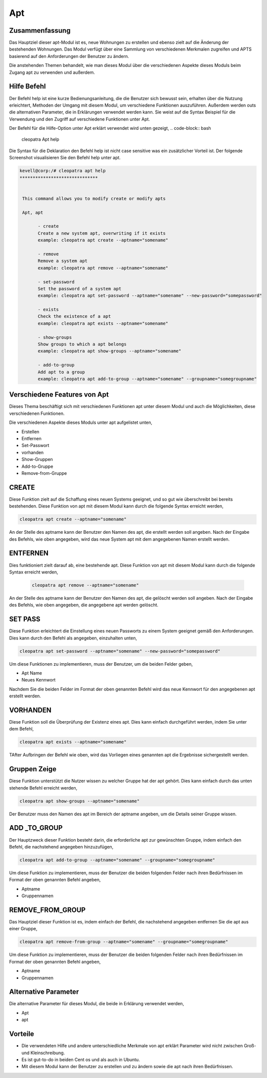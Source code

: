======
Apt
======

Zusammenfassung
-------------------------

Das Hauptziel dieser apt-Modul ist es, neue Wohnungen zu erstellen und ebenso zielt auf die Änderung der bestehenden Wohnungen. Das Modul verfügt über eine Sammlung von verschiedenen Merkmalen zugreifen und APTS basierend auf den Anforderungen der Benutzer zu ändern.

Die anstehenden Themen behandelt, wie man dieses Modul über die verschiedenen Aspekte dieses Moduls beim Zugang apt zu verwenden und außerdem.

Hilfe Befehl
-------------------

Der Befehl help ist eine kurze Bedienungsanleitung, die die Benutzer sich bewusst sein, erhalten über die Nutzung erleichtert, Methoden der Umgang mit diesem Modul, um verschiedene Funktionen auszuführen. Außerdem werden outs die alternativen Parameter, die in Erklärungen verwendet werden kann. Sie weist auf die Syntax Beispiel für die Verwendung und den Zugriff auf verschiedene Funktionen unter Apt.

Der Befehl für die Hilfe-Option unter Apt erklärt verwendet wird unten gezeigt,
.. code-block:: bash

	cleopatra Apt help

Die Syntax für die Deklaration den Befehl help ist nicht case sensitive was ein zusätzlicher Vorteil ist. Der folgende Screenshot visualisieren Sie den Befehl help unter apt.

.. code-block:: bash

 kevell@corp:/# cleopatra apt help
 ******************************


  This command allows you to modify create or modify apts

  Apt, apt

        - create
        Create a new system apt, overwriting if it exists
        example: cleopatra apt create --aptname="somename"

        - remove
        Remove a system apt
        example: cleopatra apt remove --aptname="somename"

        - set-password
        Set the password of a system apt
        example: cleopatra apt set-password --aptname="somename" --new-password="somepassword"

        - exists
        Check the existence of a apt
        example: cleopatra apt exists --aptname="somename"

        - show-groups
        Show groups to which a apt belongs
        example: cleopatra apt show-groups --aptname="somename"

        - add-to-group
        Add apt to a group
        example: cleopatra apt add-to-group --aptname="somename" --groupname="somegroupname"


Verschiedene Features von Apt
---------------------------------

Dieses Thema beschäftigt sich mit verschiedenen Funktionen apt unter diesem Modul und auch die Möglichkeiten, diese verschiedenen Funktionen.

Die verschiedenen Aspekte dieses Moduls unter apt aufgelistet unten,

* Erstellen
* Entfernen
* Set-Passwort
* vorhanden
* Show-Gruppen
* Add-to-Gruppe
* Remove-from-Gruppe


CREATE
----------

Diese Funktion zielt auf die Schaffung eines neuen Systems geeignet, und so gut wie überschreibt bei bereits bestehenden. Diese Funktion von apt mit diesem Modul kann durch die folgende Syntax erreicht werden,

.. code-block:: bash

	cleopatra apt create --aptname="somename"

An der Stelle des aptname kann der Benutzer den Namen des apt, die erstellt werden soll angeben. Nach der Eingabe des Befehls, wie oben angegeben, wird das neue System apt mit dem angegebenen Namen erstellt werden.

ENTFERNEN
------------------

Dies funktioniert zielt darauf ab, eine bestehende apt. Diese Funktion von apt mit diesem Modul kann durch die folgende Syntax erreicht werden,

 .. code-block:: bash

	cleopatra apt remove --aptname="somename"

An der Stelle des aptname kann der Benutzer den Namen des apt, die gelöscht werden soll angeben. Nach der Eingabe des Befehls, wie oben angegeben, die angegebene apt werden gelöscht.

SET PASS
--------------------

Diese Funktion erleichtert die Einstellung eines neuen Passworts zu einem System geeignet gemäß den Anforderungen. Dies kann durch den Befehl als angegeben, einzuhalten
unten,       

.. code-block:: bash

	cleopatra apt set-password --aptname="somename" --new-password="somepassword"

Um diese Funktionen zu implementieren, muss der Benutzer, um die beiden Felder geben,

* Apt Name
* Neues Kennwort

Nachdem Sie die beiden Felder im Format der oben genannten Befehl wird das neue Kennwort für den angegebenen apt erstellt werden.


VORHANDEN
-----------------

Diese Funktion soll die Überprüfung der Existenz eines apt. Dies kann einfach durchgeführt werden, indem Sie unter dem Befehl,

.. code-block:: bash

	cleopatra apt exists --aptname="somename"

TAfter Aufbringen der Befehl wie oben, wird das Vorliegen eines genannten apt die Ergebnisse sichergestellt werden.

Gruppen Zeige
--------------------

Diese Funktion unterstützt die Nutzer wissen zu welcher Gruppe hat der apt gehört. Dies kann einfach durch das unten stehende Befehl erreicht werden,

.. code-block:: bash

	cleopatra apt show-groups --aptname="somename"

Der Benutzer muss den Namen des apt im Bereich der aptname angeben, um die Details seiner Gruppe wissen.

ADD _TO_GROUP
-----------------------

Der Hauptzweck dieser Funktion besteht darin, die erforderliche apt zur gewünschten Gruppe, indem einfach den Befehl, die nachstehend angegeben hinzuzufügen,

.. code-block:: bash

	cleopatra apt add-to-group --aptname="somename" --groupname="somegroupname"

Um diese Funktion zu implementieren, muss der Benutzer die beiden folgenden Felder nach ihren Bedürfnissen im Format der oben genannten Befehl angeben,

* Aptname
* Gruppennamen

REMOVE_FROM_GROUP
--------------------------------

Das Hauptziel dieser Funktion ist es, indem einfach der Befehl, die nachstehend angegeben entfernen Sie die apt aus einer Gruppe,

.. code-block:: bash

	cleopatra apt remove-from-group --aptname="somename" --groupname="somegroupname"

Um diese Funktion zu implementieren, muss der Benutzer die beiden folgenden Felder nach ihren Bedürfnissen im Format der oben genannten Befehl angeben,

* Aptname
* Gruppennamen


Alternative Parameter
-----------------------------

Die alternative Parameter für dieses Modul, die beide in Erklärung verwendet werden,

* Apt
* apt


Vorteile
---------

* Die verwendeten Hilfe und andere unterschiedliche Merkmale von apt erklärt Parameter wird nicht zwischen Groß- und Kleinschreibung.
* Es ist gut-to-do in beiden Cent os und als auch in Ubuntu.
* Mit diesem Modul kann der Benutzer zu erstellen und zu ändern sowie die apt nach ihren Bedürfnissen.
